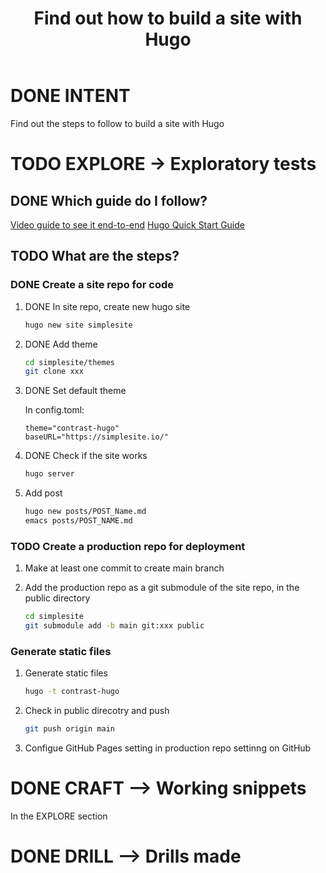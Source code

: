 #+TITLE: Find out how to build a site with Hugo
#+LOOP_TYPE: WORK B --> Working snippet
#+STARTUP: showall

* DONE INTENT
CLOSED: [2022-02-05 za 03:53]
:LOGBOOK:
- State "DONE"       from "TODO"       [2022-02-05 za 03:53]
:END:
Find out the steps to follow to build a site with Hugo


* TODO EXPLORE -> Exploratory tests
:PROPERTIES:
:VISIBILITY: content
:END:

** DONE Which guide do I follow?
CLOSED: [2022-02-05 za 03:54]
:LOGBOOK:
- State "DONE"       from "TODO"       [2022-02-05 za 03:54]
:END:
[[https://www.youtube.com/watch?v=LIFvgrRxdt4][Video guide to see it end-to-end]]
[[https://gohugo.io/getting-started/quick-start/][Hugo Quick Start Guide]]

** TODO What are the steps?
:LOGBOOK:
- State "TODO"       from              [2022-02-05 za 03:53]
:END:

*** DONE Create a site repo for code
CLOSED: [2022-02-05 za 06:53]
:LOGBOOK:
- State "DONE"       from              [2022-02-05 za 06:53]
:END:

**** DONE In site repo, create new hugo site
CLOSED: [2022-02-05 za 06:25]
:LOGBOOK:
- State "DONE"       from              [2022-02-05 za 06:25]
:END:
#+begin_src sh :session sh :results replace
hugo new site simplesite
#+end_src

**** DONE Add theme
CLOSED: [2022-02-05 za 06:25]
:LOGBOOK:
- State "DONE"       from              [2022-02-05 za 06:25]
:END:
#+begin_src sh :session sh :results replace
cd simplesite/themes
git clone xxx
#+end_src

**** DONE Set default theme
CLOSED: [2022-02-05 za 06:25]
:LOGBOOK:
- State "DONE"       from              [2022-02-05 za 06:25]
:END:
In config.toml:
#+begin_src :session sh :results replace
theme="contrast-hugo"
baseURL="https://simplesite.io/"
#+end_src

**** DONE Check if the site works
CLOSED: [2022-02-05 za 06:25]
:LOGBOOK:
- State "DONE"       from              [2022-02-05 za 06:25]
:END:
#+begin_src sh :session sh :results replace
hugo server
#+end_src

**** Add post
#+begin_src sh :session sh :results replace
hugo new posts/POST_Name.md
emacs posts/POST_NAME.md
#+end_src

*** TODO Create a production repo for deployment
:LOGBOOK:
- State "TODO"       from              [2022-02-05 za 06:53]
:END:

**** Make at least one commit to create main branch

**** Add the production repo as a git submodule of the site repo, in the public directory
#+begin_src sh :session sh :results replace
cd simplesite
git submodule add -b main git:xxx public
#+end_src

*** Generate static files

**** Generate static files
#+begin_src sh :session sh :results replace
hugo -t contrast-hugo
#+end_src

**** Check in public direcotry and push
#+begin_src sh :session sh :results replace
git push origin main
#+end_src

**** Configue GitHub Pages setting in production repo settinng on GitHub 


* DONE CRAFT --> Working snippets
CLOSED: [2022-02-05 za 04:21]
:LOGBOOK:
- State "DONE"       from "PASSED"     [2022-02-05 za 04:21]
- State "PASSED"     from "TODO"       [2022-02-05 za 04:21]
:END:

In the EXPLORE section

* DONE DRILL --> Drills made
CLOSED: [2022-02-05 za 04:27]
:LOGBOOK:
- State "DONE"       from "TODO"       [2022-02-05 za 04:27]
:END:
